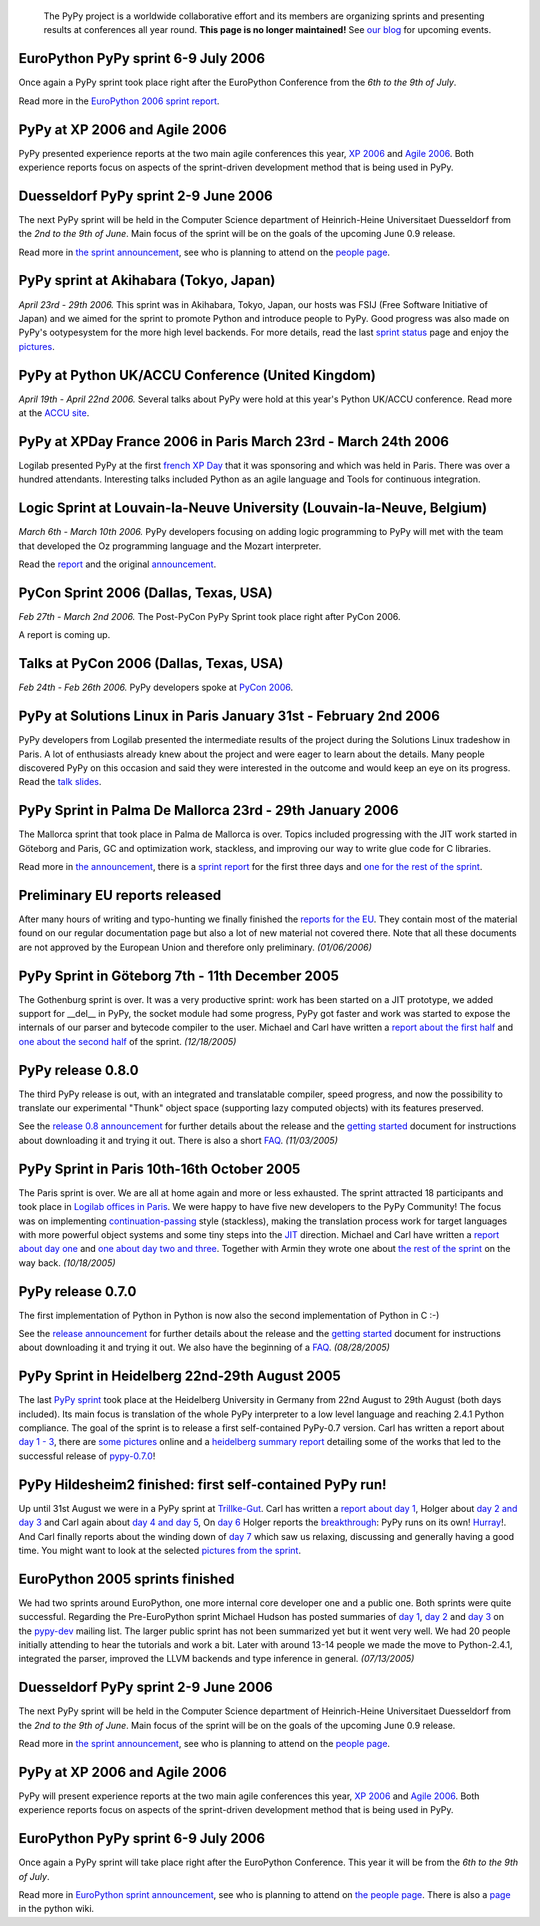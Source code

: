 

    The PyPy project is a worldwide collaborative effort and its
    members are organizing sprints and presenting results at conferences
    all year round.  **This page is no longer maintained!**  See `our blog`_
    for upcoming events. 

.. _`our blog`: http://morepypy.blogspot.com/

EuroPython PyPy sprint 6-9 July 2006
==================================================================

Once again a PyPy sprint took place right after the EuroPython
Conference from the *6th to the 9th of July*.

Read more in the `EuroPython 2006 sprint report`_.

.. _`EuroPython 2006 sprint report`: http://codespeak.net/pypy/extradoc/sprintinfo/post-ep2006/report.txt

PyPy at XP 2006 and Agile 2006
==================================================================

PyPy presented experience reports at the two main agile conferences
this year, `XP 2006`_ and `Agile 2006`_.
Both experience reports focus on aspects of the sprint-driven
development method that is being used in PyPy.

.. _`XP 2006`: http://virtual.vtt.fi/virtual/xp2006/ 
.. _`Agile 2006`: http://www.agile2006.org/

Duesseldorf PyPy sprint 2-9 June 2006
==================================================================

The next PyPy sprint will be held in the Computer Science department of
Heinrich-Heine Universitaet Duesseldorf from the *2nd to the 9th of June*.
Main focus of the sprint will be on the goals of the upcoming June 0.9
release.

Read more in `the sprint announcement`_, see who is  planning to attend
on the `people page`_.

.. _`the sprint announcement`: http://codespeak.net/pypy/extradoc/sprintinfo/ddorf2006/announce.html
.. _`people page`: http://codespeak.net/pypy/extradoc/sprintinfo/ddorf2006/people.html

PyPy sprint at Akihabara (Tokyo, Japan)
==================================================================

*April 23rd - 29th 2006.* This sprint was in Akihabara, Tokyo, Japan,
our hosts was FSIJ (Free Software Initiative of Japan) and we aimed
for the sprint to promote Python and introduce people to PyPy. Good
progress was also made on PyPy's ootypesystem for the more high level
backends. For more details, read the last `sprint status`_ page and
enjoy the pictures_.

.. _`sprint status`: http://codespeak.net/pypy/extradoc/sprintinfo/tokyo/tokyo-planning.html
.. _`pictures`: http://www.flickr.com/photos/19046555@N00/sets/72057594116388174/

PyPy at Python UK/ACCU Conference (United Kingdom)
===================================================================

*April 19th - April 22nd 2006.* Several talks about PyPy were hold at
this year's Python UK/ACCU conference. Read more at the `ACCU site`_.

.. _`ACCU site`: http://www.accu.org/

PyPy at XPDay France 2006 in Paris March 23rd - March 24th 2006
==================================================================

Logilab presented PyPy at the first `french XP Day`_ that it was
sponsoring and which was held in Paris. There was over a hundred
attendants. Interesting talks included Python as an agile language and
Tools for continuous integration.
 
.. _`french XP Day`: http://www.xpday.fr/

Logic Sprint at Louvain-la-Neuve University (Louvain-la-Neuve, Belgium)
========================================================================

*March 6th - March 10th 2006.* PyPy developers focusing on adding
logic programming to PyPy will met with the team that developed the Oz
programming language and the Mozart interpreter.

Read the report_ and the original announcement_.

.. _report: http://codespeak.net/pypy/extradoc/sprintinfo/louvain-la-neuve-2006/report.html
.. _announcement: http://codespeak.net/pypy/extradoc/sprintinfo/louvain-la-neuve-2006/sprint-announcement.html

PyCon Sprint 2006 (Dallas, Texas, USA)
==================================================================

*Feb 27th - March 2nd 2006.* The Post-PyCon PyPy Sprint took place
right after PyCon 2006.

A report is coming up.


Talks at PyCon 2006 (Dallas, Texas, USA)
===================================================================

*Feb 24th - Feb 26th 2006.* PyPy developers spoke at `PyCon 2006`_.

.. _`PyCon 2006`: http://us.pycon.org/TX2006/HomePage 


PyPy at Solutions Linux in Paris January 31st - February 2nd 2006
===================================================================

PyPy developers from Logilab presented the intermediate results of the
project during the Solutions Linux tradeshow in Paris. A lot of
enthusiasts already knew about the project and were eager to learn
about the details. Many people discovered PyPy on this occasion and
said they were interested in the outcome and would keep an eye on its
progress. Read the `talk slides`_.

.. _`talk slides`: http://codespeak.net/pypy/extradoc/talk/solutions-linux-paris-2006.html


PyPy Sprint in Palma De Mallorca 23rd - 29th January 2006
===================================================================

The Mallorca sprint that took place in Palma de Mallorca is over.
Topics included progressing with the JIT work started in Göteborg
and Paris, GC and optimization work, stackless, and
improving our way to write glue code for C libraries.

Read more in `the announcement`_, there is a `sprint report`_
for the first three days and `one for the rest of the sprint`_.


.. _`the announcement`: http://codespeak.net/pypy/extradoc/sprintinfo/mallorca/sprint-announcement.html
.. _`sprint report`: http://codespeak.net/pipermail/pypy-dev/2006q1/002746.html 
.. _`one for the rest of the sprint`: http://codespeak.net/pipermail/pypy-dev/2006q1/002749.html 

Preliminary EU reports released
===============================

After many hours of writing and typo-hunting we finally finished the
`reports for the EU`_. They contain most of the material found on our regular
documentation page but also a lot of new material not covered there. Note that
all these documents are not approved by the European Union and therefore only
preliminary. *(01/06/2006)*

.. _`reports for the EU`: index-report.html


PyPy Sprint in Göteborg 7th - 11th December 2005 
=================================================

The Gothenburg sprint is over. It was a very productive sprint: work has
been started on a JIT prototype, we added support for __del__ in PyPy, 
the socket module had some progress, PyPy got faster and work was started to
expose the internals of our parser and bytecode compiler to the user.
Michael and Carl have written a `report about the first half`_ and `one about
the second half`_ of the sprint.  *(12/18/2005)*

.. _`report about the first half`: http://codespeak.net/pipermail/pypy-dev/2005q4/002656.html
.. _`one about the second half`: http://codespeak.net/pipermail/pypy-dev/2005q4/002660.html

PyPy release 0.8.0
=================== 

The third PyPy release is out, with an integrated and translatable
compiler, speed progress, and now the possibility to translate our
experimental "Thunk" object space (supporting lazy computed objects)
with its features preserved.

See the `release 0.8 announcement`_ for further details about the release and
the `getting started`_ document for instructions about downloading it and
trying it out.  There is also a short FAQ_.  *(11/03/2005)*

.. _`release 0.8 announcement`: release-0.8.0.html

PyPy Sprint in Paris 10th-16th October 2005 
========================================================

The Paris sprint is over. We are all at home again and more or less exhausted.
The sprint attracted 18 participants and took place in
`Logilab offices in Paris`_. We were happy to have five new 
developers to the PyPy Community! The focus was on implementing
`continuation-passing`_ style (stackless), making the translation process
work for target languages with more powerful object systems and some tiny
steps into the JIT_ direction. Michael and Carl have written
a `report about day one`_ and `one about day two and three`_. 
Together with Armin they wrote one about `the rest of the sprint`_ on the
way back.
*(10/18/2005)*

.. _`Logilab offices in Paris`: http://codespeak.net/pypy/extradoc/sprintinfo/paris-2005-sprint.html 
.. _JIT: http://en.wikipedia.org/wiki/Just-in-time_compilation
.. _`continuation-passing`: http://en.wikipedia.org/wiki/Continuation_passing_style
.. _`report about day one`: http://codespeak.net/pipermail/pypy-dev/2005q4/002510.html
.. _`one about day two and three`: http://codespeak.net/pipermail/pypy-dev/2005q4/002512.html
.. _`the rest of the sprint`: http://codespeak.net/pipermail/pypy-dev/2005q4/002514.html

PyPy release 0.7.0
=================== 

The first implementation of Python in Python is now also the second
implementation of Python in C :-)

See the `release announcement`_ for further details about the release and
the `getting started`_ document for instructions about downloading it and
trying it out.  We also have the beginning of a FAQ_.  *(08/28/2005)*

.. _`pypy-0.7.0`: 
.. _`release announcement`: release-0.7.0.html
.. _`getting started`: getting-started.html
.. _FAQ: faq.html

PyPy Sprint in Heidelberg 22nd-29th August 2005
==========================================================

The last `PyPy sprint`_ took place at the Heidelberg University
in Germany from 22nd August to 29th August (both days included). 
Its main focus is translation of the whole PyPy interpreter 
to a low level language and reaching 2.4.1 Python compliance.
The goal of the sprint is to release a first self-contained
PyPy-0.7 version.  Carl has written a report about `day 1 - 3`_, 
there are `some pictures`_ online and a `heidelberg summary report`_
detailing some of the works that led to the successful release 
of `pypy-0.7.0`_! 

.. _`heidelberg summary report`: http://codespeak.net/pypy/extradoc/sprintinfo/Heidelberg-report.html 
.. _`PyPy sprint`: http://codespeak.net/pypy/extradoc/sprintinfo/Heidelberg-sprint.html
.. _`day 1 - 3`: http://codespeak.net/pipermail/pypy-dev/2005q3/002287.html
.. _`some pictures`: http://codespeak.net/~hpk/heidelberg-sprint/

PyPy Hildesheim2 finished: first self-contained PyPy run! 
===========================================================

Up until 31st August we were in a PyPy sprint at `Trillke-Gut`_. 
Carl has written a `report about day 1`_, Holger 
about `day 2 and day 3`_ and Carl again about `day 4 and day 5`_, 
On `day 6`_ Holger reports the `breakthrough`_: PyPy runs 
on its own! Hurray_!.  And Carl finally reports about the winding
down of `day 7`_ which saw us relaxing, discussing and generally 
having a good time.   You might want to look at the selected 
`pictures from the sprint`_. 

.. _`report about day 1`: http://codespeak.net/pipermail/pypy-dev/2005q3/002217.html 
.. _`day 2 and day 3`: http://codespeak.net/pipermail/pypy-dev/2005q3/002220.html
.. _`day 4 and day 5`: http://codespeak.net/pipermail/pypy-dev/2005q3/002234.html
.. _`day 6`: http://codespeak.net/pipermail/pypy-dev/2005q3/002239.html
.. _`day 7`: http://codespeak.net/pipermail/pypy-dev/2005q3/002245.html
.. _`breakthrough`: http://codespeak.net/~hpk/hildesheim2-sprint-www/hildesheim2-sprint-www-Thumbnails/36.jpg
.. _`hurray`: http://codespeak.net/~hpk/hildesheim2-sprint-www/hildesheim2-sprint-www-Pages/Image37.html
.. _`pictures from the sprint`: http://codespeak.net/~hpk/hildesheim2-sprint-www/ 
.. _`Trillke-Gut`: http://www.trillke.net/images/HomePagePictureSmall.jpg

EuroPython 2005 sprints finished 
======================================================

We had two sprints around EuroPython, one more internal core
developer one and a public one.  Both sprints were quite
successful.  Regarding the Pre-EuroPython sprint Michael Hudson 
has posted summaries of `day 1`_, `day 2`_ and `day 3`_ on 
the `pypy-dev`_ mailing list.  The larger public sprint 
has not been summarized yet but it went very well.  We had
20 people initially attending to hear the tutorials and 
work a bit.  Later with around 13-14 people we made the
move to Python-2.4.1, integrated the parser, improved 
the LLVM backends and type inference in general.  
*(07/13/2005)* 

.. _`day 1`: http://codespeak.net/pipermail/pypy-dev/2005q2/002169.html
.. _`day 2`: http://codespeak.net/pipermail/pypy-dev/2005q2/002171.html
.. _`day 3`: http://codespeak.net/pipermail/pypy-dev/2005q2/002172.html
.. _`pypy-dev`: http://codespeak.net/mailman/listinfo/pypy-dev

.. _EuroPython: http://europython.org 
.. _`translation`: translation.html 
.. _`sprint announcement`: http://codespeak.net/pypy/extradoc/sprintinfo/EP2005-announcement.html
.. _`list of people coming`: http://codespeak.net/pypy/extradoc/sprintinfo/EP2005-people.html

Duesseldorf PyPy sprint 2-9 June 2006
==================================================================

The next PyPy sprint will be held in the Computer Science department of
Heinrich-Heine Universitaet Duesseldorf from the *2nd to the 9th of June*.
Main focus of the sprint will be on the goals of the upcoming June 0.9
release.

Read more in `the sprint announcement`_, see who is  planning to attend
on the `people page`_.

.. _`the sprint announcement`: http://codespeak.net/pypy/extradoc/sprintinfo/ddorf2006/announce.html
.. _`people page`: http://codespeak.net/pypy/extradoc/sprintinfo/ddorf2006/people.html


PyPy at XP 2006 and Agile 2006
==================================================================

PyPy will present experience reports at the two main agile conferences
this year, `XP 2006`_ and `Agile 2006`_.
Both experience reports focus on aspects of the sprint-driven
development method that is being used in PyPy.

.. _`XP 2006`: http://virtual.vtt.fi/virtual/xp2006/ 
.. _`Agile 2006`: http://www.agile2006.org/


EuroPython PyPy sprint 6-9 July 2006
==================================================================

Once again a PyPy sprint will take place right after the EuroPython
Conference. This year it will be from the *6th to the 9th of July*.

Read more in `EuroPython sprint announcement`_, see who is  planning to attend
on `the people page`_. There is also a page_ in the python wiki.

.. _`EuroPython sprint announcement`: http://codespeak.net/pypy/extradoc/sprintinfo/europython-2006/announce.html
.. _`the people page`: http://codespeak.net/pypy/extradoc/sprintinfo/europython-2006/people.html
.. _page: http://wiki.python.org/moin/EuroPython2006
